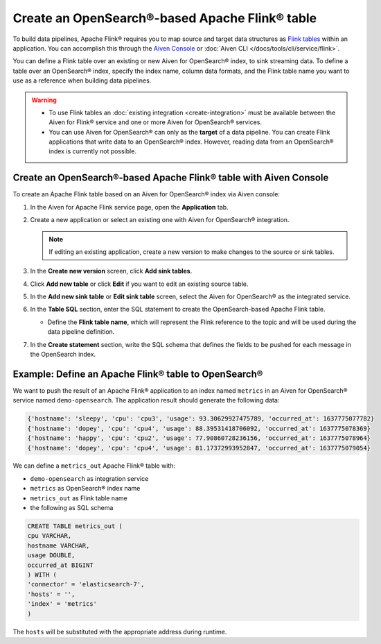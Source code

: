 Create an OpenSearch®-based Apache Flink® table
===============================================

To build data pipelines, Apache Flink® requires you to map source and target data structures as `Flink tables <https://nightlies.apache.org/flink/flink-docs-stable/docs/dev/table/sql/create/#create-table>`_ within an application. You can accomplish this through the `Aiven Console <https://console.aiven.io/>`_ or :doc:`Aiven CLI </docs/tools/cli/service/flink>`.

You can define a Flink table over an existing or new Aiven for OpenSearch® index, to sink streaming data. To define a table over an OpenSearch® index, specify the index name, column data formats, and the Flink table name you want to use as a reference when building data pipelines.

.. Warning:: 

    * To use Flink tables an :doc:`existing integration <create-integration>` must be available between the Aiven for Flink® service and one or more Aiven for OpenSearch® services.
    * You can use Aiven for OpenSearch® can only as the **target** of a data pipeline. You can create Flink applications that write data to an OpenSearch® index. However, reading data from an OpenSearch® index is currently not possible.


Create an OpenSearch®-based Apache Flink® table with Aiven Console
------------------------------------------------------------------

To create an Apache Flink table based on an Aiven for OpenSearch® index via Aiven console:

1. In the Aiven for Apache Flink service page, open the **Application** tab.

2. Create a new application or select an existing one with Aiven for OpenSearch® integration.
    
   .. note:: 
        If editing an existing application, create a new version to make changes to the source or sink tables.

3. In the **Create new version** screen, click **Add sink tables**.

4. Click **Add new table** or click **Edit** if you want to edit an existing source table. 

5. In the **Add new sink table** or **Edit sink table** screen, select the Aiven for OpenSearch® as the integrated service. 

6. In the **Table SQL** section, enter the SQL statement to create the OpenSearch-based Apache Flink table. 

   * Define the **Flink table name**, which will represent the Flink reference to the topic and will be used during the data pipeline definition.

7. In the **Create statement** section, write the SQL schema that defines the fields to be pushed for each message in the OpenSearch index.

Example: Define an Apache Flink® table to OpenSearch®
-----------------------------------------------------

We want to push the result of an Apache Flink® application to an index named  ``metrics`` in an Aiven for OpenSearch® service named ``demo-opensearch``. The application result should generate the following data:

.. code:: text

    {'hostname': 'sleepy', 'cpu': 'cpu3', 'usage': 93.30629927475789, 'occurred_at': 1637775077782}
    {'hostname': 'dopey', 'cpu': 'cpu4', 'usage': 88.39531418706092, 'occurred_at': 1637775078369}
    {'hostname': 'happy', 'cpu': 'cpu2', 'usage': 77.90860728236156, 'occurred_at': 1637775078964}
    {'hostname': 'dopey', 'cpu': 'cpu4', 'usage': 81.17372993952847, 'occurred_at': 1637775079054}

We can define a ``metrics_out`` Apache Flink® table with:

* ``demo-opensearch`` as integration service
* ``metrics`` as OpenSearch® index name
* ``metrics_out`` as Flink table name
* the following as SQL schema

.. code:: sql 

    CREATE TABLE metrics_out (
    cpu VARCHAR,
    hostname VARCHAR,
    usage DOUBLE,
    occurred_at BIGINT
    ) WITH (
    'connector' = 'elasticsearch-7',
    'hosts' = '',
    'index' = 'metrics'
    )

The ``hosts`` will be substituted with the appropriate address during runtime.